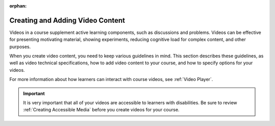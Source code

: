 :orphan:

.. _Creating Video Content:

####################################
Creating and Adding Video Content
####################################

Videos in a course supplement active learning components, such as discussions
and problems. Videos can be effective for presenting motivating material,
showing experiments, reducing cognitive load for complex content, and other
purposes.

When you create video content, you need to keep various guidelines in mind.
This section describes these guidelines, as well as video technical
specifications, how to add video content to your course, and how to specify
options for your videos.

For more information about how learners can interact with course videos, see
:ref:`Video Player`.

.. important::

   It is very important that all of your videos are accessible to learners with
   disabilities. Be sure to review :ref:`Creating Accessible Media` before you
   create videos for your course.

